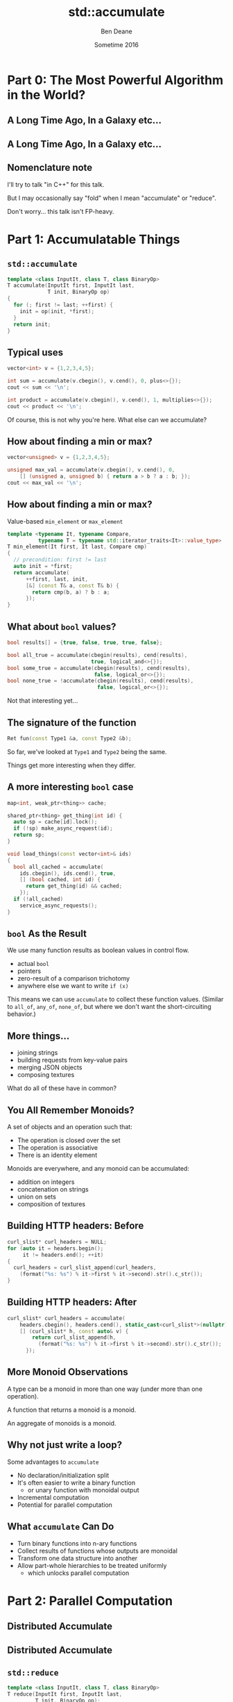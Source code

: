 #    -*- mode: org -*-
#+OPTIONS: reveal_center:t reveal_progress:t reveal_history:t reveal_control:nil
#+OPTIONS: reveal_mathjax:t reveal_rolling_links:nil reveal_keyboard:t reveal_overview:t num:nil
#+OPTIONS: reveal_width:1200 reveal_height:900
#+OPTIONS: toc:nil <:nil timestamp:nil email:t reveal_slide_number:"c/t"
#+REVEAL_MARGIN: 0.1
#+REVEAL_MIN_SCALE: 0.5
#+REVEAL_MAX_SCALE: 2.5
#+REVEAL_TRANS: slide
#+REVEAL_THEME: solarized
#+REVEAL_HLEVEL: 2
#+REVEAL_EXTRA_CSS: ./presentation.css
#+REVEAL_ROOT: ../../presentations/reveal.js/

# (setq org-reveal-title-slide "<h1>%t</h1><h2>Exploring an Algorithmic Empire</h2><br/><h2>%a</h2><h3>%e / <a href=\"http://twitter.com/ben_deane\">@ben_deane</a></h3><h2>%d</h2>")
# (setq org-reveal-title-slide 'auto)
# see https://github.com/yjwen/org-reveal/commit/84a445ce48e996182fde6909558824e154b76985

#+TITLE: std::accumulate
#+AUTHOR: Ben Deane
#+EMAIL: bdeane@blizzard.com
#+DATE: Sometime 2016

* Part 0: The Most Powerful Algorithm in the World?

** A Long Time Ago, In a Galaxy etc...
[[./powerful.png]]

** A Long Time Ago, In a Galaxy etc...
[[./another_talk.png]]

** Nomenclature note
I'll try to talk "in C++" for this talk.

But I may occasionally say "fold" when I mean "accumulate" or "reduce".

Don't worry... this talk isn't FP-heavy.

* Part 1: Accumulatable Things

** ~std::accumulate~
#+REVEAL_HTML: <br/>
#+BEGIN_SRC cpp
template <class InputIt, class T, class BinaryOp>
T accumulate(InputIt first, InputIt last,
             T init, BinaryOp op)
{
  for (; first != last; ++first) {
    init = op(init, *first);
  }
  return init;
}
#+END_SRC

** Typical uses
#+REVEAL_HTML: <br/>
#+BEGIN_SRC cpp
vector<int> v = {1,2,3,4,5};

int sum = accumulate(v.cbegin(), v.cend(), 0, plus<>{});
cout << sum << '\n';

int product = accumulate(v.cbegin(), v.cend(), 1, multiplies<>{});
cout << product << '\n';
#+END_SRC
#+REVEAL_HTML: <br/>
#+ATTR_REVEAL: :frag appear
Of course, this is not why you're here.
What else can we accumulate?

** How about finding a min or max?
#+REVEAL_HTML: <br/>
#+BEGIN_SRC cpp
vector<unsigned> v = {1,2,3,4,5};

unsigned max_val = accumulate(v.cbegin(), v.cend(), 0,
    [] (unsigned a, unsigned b) { return a > b ? a : b; });
cout << max_val << '\n';
#+END_SRC

** How about finding a min or max?
Value-based ~min_element~ or ~max_element~
#+BEGIN_SRC cpp
template <typename It, typename Compare,
          typename T = typename std::iterator_traits<It>::value_type>
T min_element(It first, It last, Compare cmp)
{
  // precondition: first != last
  auto init = *first;
  return accumulate(
      ++first, last, init,
      [&] (const T& a, const T& b) {
        return cmp(b, a) ? b : a;
      });
}
#+END_SRC

** What about ~bool~ values?
#+REVEAL_HTML: <br/>
#+BEGIN_SRC cpp
bool results[] = {true, false, true, true, false};

bool all_true = accumulate(cbegin(results), cend(results),
                           true, logical_and<>{});
bool some_true = accumulate(cbegin(results), cend(results),
                            false, logical_or<>{});
bool none_true = !accumulate(cbegin(results), cend(results),
                             false, logical_or<>{});
#+END_SRC
#+REVEAL_HTML: <br/>
#+ATTR_REVEAL: :frag appear
Not that interesting yet...

** The signature of the function
#+REVEAL_HTML: <br/>
#+BEGIN_SRC cpp
Ret fun(const Type1 &a, const Type2 &b);
#+END_SRC
#+ATTR_REVEAL: :frag appear
So far, we've looked at ~Type1~ and ~Type2~ being the same.
#+ATTR_REVEAL: :frag appear
Things get more interesting when they differ.

** A more interesting ~bool~ case
#+REVEAL_HTML: <br/>
#+BEGIN_SRC cpp
map<int, weak_ptr<thing>> cache;

shared_ptr<thing> get_thing(int id) {
  auto sp = cache[id].lock();
  if (!sp) make_async_request(id);
  return sp;
}

void load_things(const vector<int>& ids)
{
  bool all_cached = accumulate(
    ids.cbegin(), ids.cend(), true,
    [] (bool cached, int id) {
      return get_thing(id) && cached;
    });
  if (!all_cached)
    service_async_requests();
}
#+END_SRC

** ~bool~ As the Result
We use many function results as boolean values in control flow.
 - actual ~bool~
 - pointers
 - zero-result of a comparison trichotomy
 - anywhere else we want to write ~if (x)~

#+ATTR_REVEAL: :frag appear
This means we can use ~accumulate~ to collect these function values. (Similar to
~all_of~, ~any_of~, ~none_of~, but where we don't want the short-circuiting
behavior.)

** More things...
 - joining strings
 - building requests from key-value pairs
 - merging JSON objects
 - composing textures

#+ATTR_REVEAL: :frag appear
What do all of these have in common?

** You All Remember Monoids?
A set of objects and an operation such that:
 - The operation is closed over the set
 - The operation is associative
 - There is an identity element

#+ATTR_REVEAL: :frag appear
Monoids are everywhere, and any monoid can be accumulated:
#+ATTR_REVEAL: :frag (appear)
 - addition on integers
 - concatenation on strings
 - union on sets
 - composition of textures

** Building HTTP headers: Before
#+REVEAL_HTML: <br/>
#+BEGIN_SRC cpp
curl_slist* curl_headers = NULL;
for (auto it = headers.begin();
     it != headers.end(); ++it)
{
  curl_headers = curl_slist_append(curl_headers,
    (format("%s: %s") % it->first % it->second).str().c_str());
}
#+END_SRC

** Building HTTP headers: After
#+REVEAL_HTML: <br/>
#+BEGIN_SRC cpp
curl_slist* curl_headers = accumulate(
    headers.cbegin(), headers.cend(), static_cast<curl_slist*>(nullptr),
    [] (curl_slist* h, const auto& v) {
        return curl_slist_append(h,
          (format("%s: %s") % it->first % it->second).str().c_str());
      });
#+END_SRC

** More Monoid Observations
#+ATTR_REVEAL: :frag appear
A type can be a monoid in more than one way (under more than one operation).
#+ATTR_REVEAL: :frag appear
A function that returns a monoid is a monoid.
#+ATTR_REVEAL: :frag appear
An aggregate of monoids is a monoid.

** Why not just write a loop?
Some advantages to ~accumulate~

#+ATTR_REVEAL: :frag (appear)
 - No declaration/initialization split
 - It's often easier to write a binary function
   - or unary function with monoidal output
 - Incremental computation
 - Potential for parallel computation

** What ~accumulate~ Can Do
#+ATTR_REVEAL: :frag (appear)
 - Turn binary functions into n-ary functions
 - Collect results of functions whose outputs are monoidal
 - Transform one data structure into another
 - Allow part-whole hierarchies to be treated uniformly
   - which unlocks parallel computation

* Part 2: Parallel Computation

** Distributed Accumulate
[[./distributed_add.svg]]

** Distributed Accumulate
[[./distributed_average.svg]]

** ~std::reduce~
#+REVEAL_HTML: <br/>
#+BEGIN_SRC cpp
template <class InputIt, class T, class BinaryOp>
T reduce(InputIt first, InputIt last,
         T init, BinaryOp op);
#+END_SRC
#+ATTR_REVEAL: :frag appear
The same as ~accumulate~, except the collection may be processed in parallel.
#+ATTR_REVEAL: :frag appear
This works because of associativity (semigroup property).
#+ATTR_REVEAL: :frag appear
We lose the type variation, but gain parallelism.

** Big Data Monoids Everywhere
#+ATTR_REVEAL: :frag (appear)
 - histograms
 - top-N calculations
 - computing averages
 - gaussian distributions
 - bloom filters
 - count-min sketch
 - hyperloglog

* Part 3: Nonlinear Structures

** ~accumulate~ Works on Linear Sequences
How would we make it work on multi-dimensional structures?
#+ATTR_REVEAL: :frag appear
Maybe we can define a linear traversal on the structure (in-order, pre-order,
post-order)...
#+ATTR_REVEAL: :frag appear
But the nodes are still homogeneous...
#+ATTR_REVEAL: :frag appear
What if it's a bit more complex? (Like say, a JSON object?)

** Recall ~std::accumulate~
#+REVEAL_HTML: <br/>
#+BEGIN_SRC cpp
template <class InputIt, class T, class BinaryOp>
T accumulate(InputIt first, InputIt last,
             T init, BinaryOp op);
#+END_SRC

The ~T~ here deals with an empty sequence.

The ~BinaryOp~ deals with a non-empty sequence.

** Recursive Definition of a ~vector~
We can view "sequence accumulation" as handling two cases:
 - an empty ~vector~
 - a ~vector~ consisting of an element plus another ~vector~

This is the sort of recursive definition we find in functional languages. And
it's the key to accumulating other data structures.

** ~std::accumulate~ Viewed Recursively
#+REVEAL_HTML: <br/>
#+BEGIN_SRC cpp
template <typename FwdIt, typename EmptyOp, typename NonEmptyOp>
auto recursive_accumulate(FwdIt first, FwdIt last,
                          EmptyOp op1, NonEmptyOp op2)
{
  if (first == last) return op1();
  return op2(*first, recursive_accumulate(first+1, last, op1, op2));
}
#+END_SRC
#+ATTR_REVEAL: :frag appear
~T~ (here ~EmptyOp~) is really a function from empty ~vector~ to ~T~
#+ATTR_REVEAL: :frag appear
~BinaryOp~ (here ~NonEmptyOp~) is really a function from (element, ~vector~) to
~T~

** Accumulating a ~variant~
#+REVEAL_HTML: <br/>
#+BEGIN_SRC cpp
struct JSONWrapper;
using JSONArray = vector<JSONWrapper>;
using JSONObject = map<string, JSONWrapper>;
using JSONValue = variant<bool,
                          double,
                          string,
                          nullptr_t,
                          JSONArray,
                          JSONObject>;
struct JSONWrapper
{
  JSONValue v;
  operator JSONValue&() { return v; }
  operator const JSONValue&() const { return v; }
};
#+END_SRC

** Example: Render a ~JSONValue~ as a ~string~
We need a function for each distinct type that can be inside the ~variant~.
#+BEGIN_SRC cpp
string render_json_value(const JSONValue& jsv);

string render_bool(bool b) { return b ? "true" : "false"; };
string render_double(double d) { return to_string(d); };
string render_string(const string& s)
{
  stringstream ss;
  ss << quoted(s);
  return ss.str();
}
string render_null(nullptr_t) { return "null"; }
#+END_SRC

** Example: Render a ~JSONValue~ as a ~string~
We need a function for each distinct type that can be inside the ~variant~.
#+BEGIN_SRC cpp
string render_array(const JSONArray& a)
{
  return string{"["}
    + join(a.cbegin(), a.cend(), string{","},
           [] (const JSONValue& jsv) {
             return render_json_value(jsv);
           })
    + "]";
}
#+END_SRC

** Example: Render a ~JSONValue~ as a ~string~
We need a function for each distinct type that can be inside the ~variant~.
#+BEGIN_SRC cpp
string render_object(const JSONObject& o)
{
  return string{"{"}
    + join(o.cbegin(), o.cend(), string{","},
           [] (const JSONObject::value_type& jsv) {
             return render_string(jsv.first) + ":"
               + render_json_value(jsv.second);
           })
    + "}";
}
#+END_SRC

** Example: Render a ~JSONValue~ as a ~string~
We need a function for each distinct type that can be inside the ~variant~.
#+BEGIN_SRC cpp
string render_json_value(const JSONValue& jsv)
{
  return fold(jsv,
              render_bool, render_double, render_string,
              render_null, render_array, render_object);
}
#+END_SRC

** A Generic ~fold~ for ~variant~
#+REVEAL_HTML: <br/>
#+BEGIN_SRC cpp
template <typename... Ts, typename... Fs>
auto fold(const variant<Ts...>& v, Fs&&... fs)
{
  static_assert(sizeof...(Ts) == sizeof...(Fs),
                "Not enough functions provided to variant fold");
  return fold_at<0, sizeof...(Ts)>::apply(
      v, v.index(),
      std::forward<Fs>(fs)...);
}
#+END_SRC
A ~variant~, and N functions (one for each case of the ~variant~).

Recall that the "zero value" is implicit in the functions if required.

** A Generic ~fold~ for ~variant~
#+REVEAL_HTML: <br/>
#+BEGIN_SRC cpp
template <typename T, typename F, typename... Fs>
static auto fold_at(T&& t, size_t n, F&& f, Fs&&... fs)
{
  using R = decltype(f(get<0>(t)));
  return apply_at<0, sizeof...(Fs)+1>::template apply<R, T, F, Fs...>(
      std::forward<T>(t),
      n,
      std::forward<F>(f),
      std::forward<Fs>(fs)...);
}
#+END_SRC

** A Generic ~fold~ for ~variant~
#+REVEAL_HTML: <br/>
#+BEGIN_SRC cpp
template <size_t N, size_t Max>
struct apply_at
{
  template <typename R, typename T, typename F, typename... Fs>
  static auto apply(T&& t, size_t n, F&& f, Fs&&... fs)
  {
    if (n == N)
      return std::forward<F>(f)(get<N>(std::forward<T>(t)));
    else
      return apply_at<N+1, Max>::template apply<R, T, Fs...>(
          std::forward<T>(t),
          n,
          std::forward<Fs>(fs)...);
  }
};
#+END_SRC

** A Generic ~fold~ for ~variant~
#+REVEAL_HTML: <br/>
#+BEGIN_SRC cpp
template <size_t Max>
struct apply_at<Max, Max>
{
  template <typename R, typename T, typename... Fs>
  static auto apply(T, size_t, Fs...)
  {
    assert("Variant index out of range" && false);
    return R{};
  }
};
#+END_SRC

** Generic ~variant~ accumulation
#+REVEAL_HTML: <br/>
#+BEGIN_SRC cpp
template <typename... Ts, typename... Fs>
auto fold(const variant<Ts...>& v, Fs&&... fs)
#+END_SRC
Hmm, this looks a lot like visitation.

** Recursive reduction
Any recursively-specified data structure can be accumulated using visitation to
produce a monoidal value which is accumulated
#+ATTR_REVEAL: :frag (appear)
 - tree -> string rendering
 - depth, fringe of trees
 - lighting contributions
 - frustum culling

** Balanced reduction
TODO

* Part 4: Heterogeneous Sequences

** Foldads
TODO

* Part 5: The Opposite of Accumulate?

** Fold? Unfold
If ~accumulate~ is folding up a data structure to produce a value...
#+ATTR_REVEAL: :frag appear
The opposite is "unfolding" a seed value to produce a data structure.

** How To Unfold
#+REVEAL_HTML: <br/>
#+BEGIN_SRC cpp
template <typename InputIt, typename T, typename F>
T accumulate(InputIt first, InputIt last, T init, F f);

template <typename FwdIt, typename T, typename F>
FwdIt unfold(F f, FwdIt it, T init);
#+END_SRC
~F~ will be repeatedly called with a "reducing" ~T~ value and write the result(s)
to ~it~.

#+ATTR_REVEAL: :frag (appear)
 - What should the signature of F be?
 - How do we know when we're done?

** Signature of the Function Passed to ~unfold~
F is the opposite of ~accumulate~'s BinaryOp

#+ATTR_REVEAL: :frag appear
It's clear that ~F~ needs to return a ~pair~
#+ATTR_REVEAL: :frag (appear)
 * result to write into the iterator
 * new value of ~T~ to feed into next invocation of ~F~

#+ATTR_REVEAL: :frag appear
In general the "result to write to the iterator" may be a range or sequence of
values.

** Three Choices for ~unfold~ Termination
#+REVEAL_HTML: <br/>
#+BEGIN_SRC cpp
// 1. provide a sentinel value of type T
template <typename FwdIt, typename T, typename F>
FwdIt unfold(F f, FwdIt it, T init, T term);
#+END_SRC

** Three Choices for ~unfold~ Termination
#+REVEAL_HTML: <br/>
#+BEGIN_SRC cpp
// 2. provide a sentinel value of type (other thing returned by F)
template <typename FwdIt, typename T, typename F, typename U>
FwdIt unfold(F f, FwdIt it, T init, U term);
#+END_SRC

** Three Choices for ~unfold~ Termination
#+REVEAL_HTML: <br/>
#+BEGIN_SRC cpp
// 3. F will return an optional
template <typename FwdIt, typename T, typename F>
FwdIt unfold(F f, FwdIt it, T init);
#+END_SRC

** How To Unfold
#+REVEAL_HTML: <br/>
#+BEGIN_SRC cpp
template <typename FwdIt, typename T, typename F>
FwdIt unfold(F f, FwdIt it, T init)
{
  T t{std::forward<T>(init)};
  for (auto o = f(t); o; o = f(o->second)) {
    it = std::move(std::begin(o->first), std::end(o->first), it);
  }
  return it;
}
#+END_SRC
~F~ returns ~optional<pair<range, T>>~

** Unfold Example
#+BEGIN_SRC cpp -n
optional<pair<string, int>> to_roman(int n)
{
  if (n >= 1000) return {{ "M", n-1000 }};
  if (n >= 900) return {{ "CM", n-900 }};
  if (n >= 500) return {{ "D", n-500 }};
  if (n >= 400) return {{ "CD", n-400 }};
  if (n >= 100) return {{ "C", n-100 }};
  if (n >= 90) return {{ "XC", n-90 }};
  if (n >= 50) return {{ "L", n-50 }};
  if (n >= 40) return {{ "XL", n-40 }};
  if (n >= 10) return {{ "X", n-10 }};
  if (n >= 9) return {{ "IX", n-9 }};
  if (n >= 5) return {{ "V", n-5 }};
  if (n >= 4) return {{ "IV", n-4 }};
  if (n >= 1) return {{ "I", n-1 }};
  return nullopt;
}
#+END_SRC

** Unfold Example
#+REVEAL_HTML: <br/>
#+BEGIN_SRC cpp
int main()
{
  string r;
  unfold(to_roman, back_inserter(r), 1729);
  cout << r << '\n';
}
#+END_SRC
#+BEGIN_SRC bash
$ ./a.out
MDCCXXIX
$
#+END_SRC

** Fold and Unfold are Really the Same
Just transformations on a data structure.
#+ATTR_REVEAL: :frag appear
Which you use is a matter of convenience.
#+ATTR_REVEAL: :frag appear
We think of ~accumulate~ as working on structures and producing values, and
~unfold~ vice versa.
#+ATTR_REVEAL: :frag appear
But structures are themselves values...

#+BEGIN_NOTES
Compare ~generate~, ~generate_n~
#+END_NOTES

* Postscript: The Fruits of Algorithmic Perversions

** The Question
If you were stuck on a desert island, which algorithms would you take with you?
#+ATTR_REVEAL: :frag appear
Maybe some "building block" algorithms?
#+ATTR_REVEAL: :frag (appear)
 - ~partition~
 - ~rotate~
 - ~reverse~
#+ATTR_REVEAL: :frag appear
Maybe some others?
#+ATTR_REVEAL: :frag appear
Which algorithms are the most powerful?
#+ATTR_REVEAL: :frag appear
What if you couldn't write any loops, so you're stuck with what you have?

** The Algorithms (pre-C++17)
#+REVEAL_HTML: <div id="columns"> <div id="fiveup">
#+ATTR_REVEAL: :frag (none none none none none highlight-red none none none none none none none highlight-red none none none none none none none none none none none none none none none none none none none none fade-out none highlight-red highlight-red none none none none none none none none none none none none none highlight-red highlight-red none none none highlight-red highlight-red none highlight-red fade-out none none none none none none none none none none none none none none none none none none none none none none none fade-out none none none none highlight-red) :frag_idx (1 1 1 1 1 4 1 1 1 1 1 1 1 4 1 1 1 1 1 1 1 1 1 1 1 1 1 1 1 1 1 1 1 1 2 1 4 5 1 1 1 1 1 1 1 1 1 1 1 1 1 5 5 1 1 1 4 5 1 5 3 1 1 1 1 1 1 1 1 1 1 1 1 1 1 1 1 1 1 1 1 1 1 1 2 1 1 1 1 4)
 - ~accumulate~
 - ~adjacent_difference~
 - ~adjacent_find~
 - ~all_of~
 - ~any_of~
 - ~binary_search~
 - ~copy~
 - ~copy_backward~
 - ~copy_if~
 - ~copy_n~
 - ~count~
 - ~count_if~
 - ~equal~
 - ~equal_range~
 - ~fill~
 - ~fill_n~
 - ~find~
 - ~find_end~
 - ~find_first_of~
 - ~find_if~
 - ~find_if_not~
 - ~for_each~
 - ~generate~
 - ~generate_n~
 - ~includes~
 - ~inner_product~
 - ~inplace_merge~
 - ~iota~
 - ~is_heap~
 - ~is_heap_until~
 - ~is_partitioned~
 - ~is_permutation~
 - ~is_sorted~
 - ~is_sorted_until~
 - ~iter_swap~
 - ~lexicographical_compare~
 - ~lower_bound~
 - ~make_heap~
 - ~max~
 - ~max_element~
 - ~merge~
 - ~min~
 - ~min_element~
 - ~minmax~
 - ~minmax_element~
 - ~mismatch~
 - ~move~
 - ~move_backward~
 - ~next_permutation~
 - ~none_of~
 - ~nth_element~
 - ~partial_sort~
 - ~partial_sort_copy~
 - ~partial_sum~
 - ~partition~
 - ~partition_copy~
 - ~partition_point~
 - ~pop_heap~
 - ~prev_permutation~
 - ~push_heap~
 - ~random_shuffle~
 - ~remove~
 - ~remove_copy~
 - ~remove_copy_if~
 - ~remove_if~
 - ~replace~
 - ~replace_copy~
 - ~replace_copy_if~
 - ~replace_if~
 - ~reverse~
 - ~reverse_copy~
 - ~rotate~
 - ~rotate_copy~
 - ~search~
 - ~search_n~
 - ~set_difference~
 - ~set_intersection~
 - ~set_symmetric_difference~
 - ~set_union~
 - ~shuffle~
 - ~sort~
 - ~sort_heap~
 - ~stable_partition~
 - ~stable_sort~
 - ~swap~
 - ~swap_ranges~
 - ~transform~
 - ~unique~
 - ~unique_copy~
 - ~upper_bound~
#+REVEAL_HTML: </div></div>

#+ATTR_REVEAL: :frag appear
Of 90 total, 77 are basically "plain loops"

** Why Doesn't ~accumulate~ Work on Iterators?
#+REVEAL_HTML: <br/>
#+BEGIN_SRC cpp
template <class InputIt, class T, class BinaryOp>
T accumulate(InputIt first, InputIt last,
             T init, BinaryOp op)
{
  for (; first != last; ++first) {
    init = op(init, *first);
  }
  return init;
}
#+END_SRC

** Why Doesn't ~accumulate~ Work on Iterators?
#+REVEAL_HTML: <br/>
#+BEGIN_SRC cpp
template <class InputIt, class T, class BinaryOp>
T accumulate(InputIt first, InputIt last,
             T init, BinaryOp op)
{
  for (; first != last; ++first) {
    init = op(init, first);
  }
  return init;
}
#+END_SRC

** Hunting for Raw Loops, Redux


* Summary

** Further reading
Add ALL the Things

** Summary


#+BEGIN_NOTES
Moving beyond sums and factorials
Elementary operations: count, max, min
Better composability
Iterator category considerations
Code and data through the accumulate lens
Balanced reduction
reduce: one of the heirs of accumulate
Big data, mapreduce etc
Accumulating tree structures
Further genericization
Application to variants
Logging as an accumulation
Beyond monoids
Genericizing logging

Unfolding data structures
Accumulation as its own dual?
The fruits of algorithmic perversions
Hunting for raw loops, redux

The Most Powerful Algorithm?
It's not even in ~<algorithm>~...
APL calls it ~/~
Many languages call it ~reduce~
C++ calls it ~accumulate~ (or ~reduce~ in C++17, basically the same)

accumulate
with plus -> sum
with multiply -> factorial
count
min/max

inner_product

show generated code

more accumulations
ditch the "shall not modify elements" proviso

for_each
copy
transform
remove/replace/etc

accumulate_iter
max_element
(safe form of same using plain accumulate)

surprising forms
shuffle

reverse (with relaxed iterator category)
likewise copy_backward, move_backward

foldr with reverse iterators?

other applications
functions that return bool
functions that return int
functions that alter a data structure (insert/remove items)
turn binary functions into n-ary functions
infinite streams?

parallelization, balanced reduction
monoids
McCarthy, Knuth, EoP chapter 11

tree folds?
view "list fold" as a fold that takes two constructors
b -> (a -> b -> b) -> [a] -> b
two constructors correspond to:
1. b is how to convert [] to b
2. (a -> b -> b) is how to combine element a with existing fold result b

fold for binary tree of a has similar signature:
(a -> b) -> (b -> b -> b) -> Tree a -> a
(a -> b) is how to convert a value a at leaf into a b
(b -> b -> b) is how to combine two fold results (from subtrees)

in general any data structure can be folded given the appropriate functions to
convert from each disjoint state

we could write fold for optional (it wouldn't be very interesting; optional is
like a vector with a max of one element)

we could write a variadic fold for variant, taking a function for each type, and
using the variant's index to select the right function

heterogeneous sequences
logging
foldads

unfolds
compare generate, generate_n
possible formulations
#+END_NOTES
